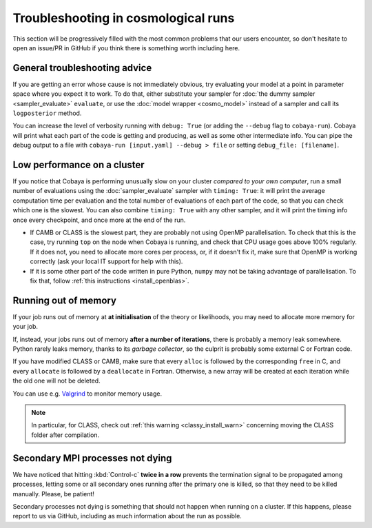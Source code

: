 Troubleshooting in cosmological runs
====================================

This section will be progressively filled with the most common problems that our users encounter, so don't hesitate to open an issue/PR in GitHub if you think there is something worth including here.

General troubleshooting advice
------------------------------

If you are getting an error whose cause is not immediately obvious, try evaluating your model at a point in parameter space where you expect it to work. To do that, either substitute your sampler for :doc:`the dummy sampler <sampler_evaluate>` ``evaluate``, or use the :doc:`model wrapper <cosmo_model>` instead of a sampler and call its ``logposterior`` method.

You can increase the level of verbosity running with ``debug: True`` (or adding the ``--debug`` flag to ``cobaya-run``). Cobaya will print what each part of the code is getting and producing, as well as some other intermediate info. You can pipe the debug output to a file with ``cobaya-run [input.yaml] --debug > file`` or setting ``debug_file: [filename]``.


Low performance on a cluster
----------------------------

If you notice that Cobaya is performing unusually slow on your cluster *compared to your own computer*, run a small number of evaluations using the :doc:`sampler_evaluate` sampler with ``timing: True``: it will print the average computation time per evaluation and the total number of evaluations of each part of the code, so that you can check which one is the slowest. You can also combine ``timing: True`` with any other sampler, and it will print the timing info once every checkpoint, and once more at the end of the run.

- If CAMB or CLASS is the slowest part, they are probably not using OpenMP parallelisation. To check that this is the case, try running ``top`` on the node when Cobaya is running, and check that CPU usage goes above 100% regularly. If it does not, you need to allocate more cores per process, or, if it doesn't fix it, make sure that OpenMP is working correctly (ask your local IT support for help with this).

- If it is some other part of the code written in pure Python, ``numpy`` may not be taking advantage of parallelisation. To fix that, follow :ref:`this instructions <install_openblas>`.


Running out of memory
---------------------

If your job runs out of memory at **at initialisation** of the theory or likelihoods, you may need to allocate more memory for your job.

If, instead, your jobs runs out of memory **after a number of iterations**, there is probably a memory leak somewhere. Python rarely leaks memory, thanks to its *garbage collector*, so the culprit is probably some external C or Fortran code.

If you have modified CLASS or CAMB, make sure that every ``alloc`` is followed by the corresponding ``free`` in C, and every ``allocate`` is followed by a ``deallocate`` in Fortran. Otherwise, a new array will be created at each iteration while the old one will not be deleted.

You can use e.g. `Valgrind <http://www.valgrind.org/>`_ to monitor memory usage.

.. note::

   In particular, for CLASS, check out :ref:`this warning <classy_install_warn>` concerning moving the CLASS folder after compilation.


Secondary MPI processes not dying
----------------------------------

We have noticed that hitting :kbd:`Control-c` **twice in a row** prevents the termination signal to be propagated among processes, letting some or all secondary ones running after the primary one is killed, so that they need to be killed manually. Please, be patient!

Secondary processes not dying is something that should not happen when running on a cluster. If this happens, please report to us via GitHub, including as much information about the run as possible.
